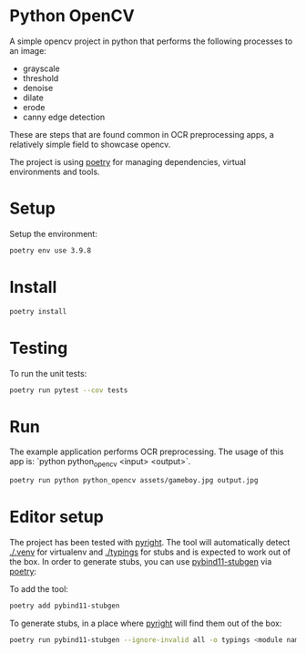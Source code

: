 * Python OpenCV

  [[../../actions/workflows/build.yml/badge.svg]]

  A simple opencv project in python that performs the following processes to an image:

  - grayscale
  - threshold
  - denoise
  - dilate
  - erode
  - canny edge detection

  These are steps that are found common in OCR preprocessing apps, a relatively simple field to showcase opencv.

The project is using [[https://python-poetry.org/][poetry]] for managing dependencies, virtual environments and tools.

* Setup

  Setup the environment: 

  #+begin_src sh
    poetry env use 3.9.8
  #+end_src

* Install

  #+begin_src sh
    poetry install
  #+end_src

* Testing
  
  To run the unit tests:  

  #+begin_src sh
    poetry run pytest --cov tests
  #+end_src


* Run

  The example application performs OCR preprocessing.
  The usage of this app is: `python python_opencv <input> <output>`.

  #+begin_src sh
    poetry run python python_opencv assets/gameboy.jpg output.jpg
  #+end_src

* Editor setup

  The project has been tested with [[https://github.com/microsoft/pyright][pyright]]. The tool will automatically detect [[./.venv]] for virtualenv and [[./typings]] for stubs and is expected to work out of the box.
  In order to generate stubs, you can use [[https://github.com/sizmailov/pybind11-stubgen][pybind11-stubgen]] via [[https://python-poetry.org/][poetry]]:


  To add the tool:

  #+begin_src sh
    poetry add pybind11-stubgen
  #+end_src

  To generate stubs, in a place where [[https://github.com/microsoft/pyright][pyright]] will find them out of the box: 

  #+begin_src sh
    poetry run pybind11-stubgen --ignore-invalid all -o typings <module name>
  #+end_src
